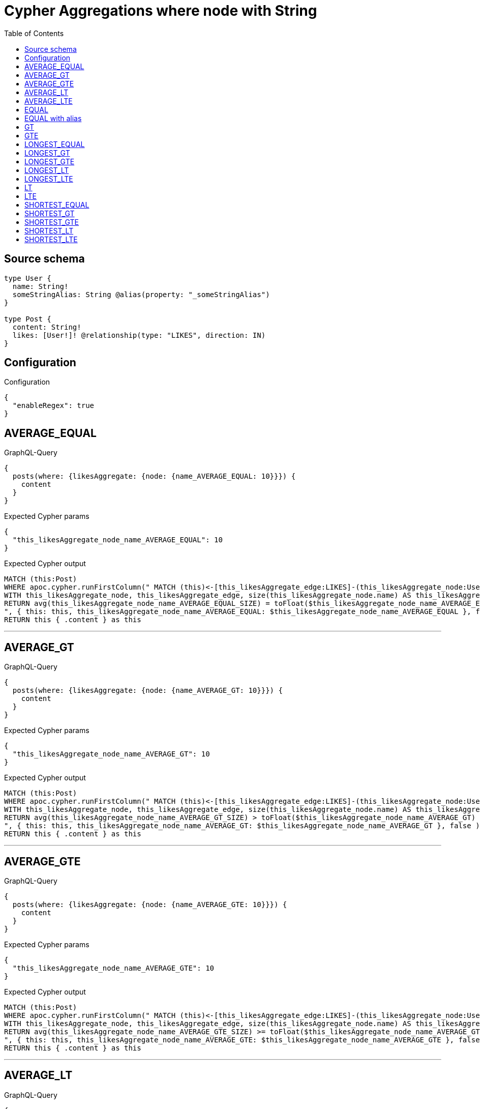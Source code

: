 :toc:

= Cypher Aggregations where node with String

== Source schema

[source,graphql,schema=true]
----
type User {
  name: String!
  someStringAlias: String @alias(property: "_someStringAlias")
}

type Post {
  content: String!
  likes: [User!]! @relationship(type: "LIKES", direction: IN)
}
----

== Configuration

.Configuration
[source,json,schema-config=true]
----
{
  "enableRegex": true
}
----
== AVERAGE_EQUAL

.GraphQL-Query
[source,graphql]
----
{
  posts(where: {likesAggregate: {node: {name_AVERAGE_EQUAL: 10}}}) {
    content
  }
}
----

.Expected Cypher params
[source,json]
----
{
  "this_likesAggregate_node_name_AVERAGE_EQUAL": 10
}
----

.Expected Cypher output
[source,cypher]
----
MATCH (this:Post)
WHERE apoc.cypher.runFirstColumn(" MATCH (this)<-[this_likesAggregate_edge:LIKES]-(this_likesAggregate_node:User)
WITH this_likesAggregate_node, this_likesAggregate_edge, size(this_likesAggregate_node.name) AS this_likesAggregate_node_name_AVERAGE_EQUAL_SIZE
RETURN avg(this_likesAggregate_node_name_AVERAGE_EQUAL_SIZE) = toFloat($this_likesAggregate_node_name_AVERAGE_EQUAL)
", { this: this, this_likesAggregate_node_name_AVERAGE_EQUAL: $this_likesAggregate_node_name_AVERAGE_EQUAL }, false )
RETURN this { .content } as this
----

'''

== AVERAGE_GT

.GraphQL-Query
[source,graphql]
----
{
  posts(where: {likesAggregate: {node: {name_AVERAGE_GT: 10}}}) {
    content
  }
}
----

.Expected Cypher params
[source,json]
----
{
  "this_likesAggregate_node_name_AVERAGE_GT": 10
}
----

.Expected Cypher output
[source,cypher]
----
MATCH (this:Post)
WHERE apoc.cypher.runFirstColumn(" MATCH (this)<-[this_likesAggregate_edge:LIKES]-(this_likesAggregate_node:User)
WITH this_likesAggregate_node, this_likesAggregate_edge, size(this_likesAggregate_node.name) AS this_likesAggregate_node_name_AVERAGE_GT_SIZE
RETURN avg(this_likesAggregate_node_name_AVERAGE_GT_SIZE) > toFloat($this_likesAggregate_node_name_AVERAGE_GT)
", { this: this, this_likesAggregate_node_name_AVERAGE_GT: $this_likesAggregate_node_name_AVERAGE_GT }, false )
RETURN this { .content } as this
----

'''

== AVERAGE_GTE

.GraphQL-Query
[source,graphql]
----
{
  posts(where: {likesAggregate: {node: {name_AVERAGE_GTE: 10}}}) {
    content
  }
}
----

.Expected Cypher params
[source,json]
----
{
  "this_likesAggregate_node_name_AVERAGE_GTE": 10
}
----

.Expected Cypher output
[source,cypher]
----
MATCH (this:Post)
WHERE apoc.cypher.runFirstColumn(" MATCH (this)<-[this_likesAggregate_edge:LIKES]-(this_likesAggregate_node:User)
WITH this_likesAggregate_node, this_likesAggregate_edge, size(this_likesAggregate_node.name) AS this_likesAggregate_node_name_AVERAGE_GTE_SIZE
RETURN avg(this_likesAggregate_node_name_AVERAGE_GTE_SIZE) >= toFloat($this_likesAggregate_node_name_AVERAGE_GTE)
", { this: this, this_likesAggregate_node_name_AVERAGE_GTE: $this_likesAggregate_node_name_AVERAGE_GTE }, false )
RETURN this { .content } as this
----

'''

== AVERAGE_LT

.GraphQL-Query
[source,graphql]
----
{
  posts(where: {likesAggregate: {node: {name_AVERAGE_LT: 10}}}) {
    content
  }
}
----

.Expected Cypher params
[source,json]
----
{
  "this_likesAggregate_node_name_AVERAGE_LT": 10
}
----

.Expected Cypher output
[source,cypher]
----
MATCH (this:Post)
WHERE apoc.cypher.runFirstColumn(" MATCH (this)<-[this_likesAggregate_edge:LIKES]-(this_likesAggregate_node:User)
WITH this_likesAggregate_node, this_likesAggregate_edge, size(this_likesAggregate_node.name) AS this_likesAggregate_node_name_AVERAGE_LT_SIZE
RETURN avg(this_likesAggregate_node_name_AVERAGE_LT_SIZE) < toFloat($this_likesAggregate_node_name_AVERAGE_LT)
", { this: this, this_likesAggregate_node_name_AVERAGE_LT: $this_likesAggregate_node_name_AVERAGE_LT }, false )
RETURN this { .content } as this
----

'''

== AVERAGE_LTE

.GraphQL-Query
[source,graphql]
----
{
  posts(where: {likesAggregate: {node: {name_AVERAGE_LTE: 10}}}) {
    content
  }
}
----

.Expected Cypher params
[source,json]
----
{
  "this_likesAggregate_node_name_AVERAGE_LTE": 10
}
----

.Expected Cypher output
[source,cypher]
----
MATCH (this:Post)
WHERE apoc.cypher.runFirstColumn(" MATCH (this)<-[this_likesAggregate_edge:LIKES]-(this_likesAggregate_node:User)
WITH this_likesAggregate_node, this_likesAggregate_edge, size(this_likesAggregate_node.name) AS this_likesAggregate_node_name_AVERAGE_LTE_SIZE
RETURN avg(this_likesAggregate_node_name_AVERAGE_LTE_SIZE) <= toFloat($this_likesAggregate_node_name_AVERAGE_LTE)
", { this: this, this_likesAggregate_node_name_AVERAGE_LTE: $this_likesAggregate_node_name_AVERAGE_LTE }, false )
RETURN this { .content } as this
----

'''

== EQUAL

.GraphQL-Query
[source,graphql]
----
{
  posts(where: {likesAggregate: {node: {name_EQUAL: "10"}}}) {
    content
  }
}
----

.Expected Cypher params
[source,json]
----
{
  "this_likesAggregate_node_name_EQUAL": "10"
}
----

.Expected Cypher output
[source,cypher]
----
MATCH (this:Post)
WHERE apoc.cypher.runFirstColumn(" MATCH (this)<-[this_likesAggregate_edge:LIKES]-(this_likesAggregate_node:User)
RETURN this_likesAggregate_node.name = $this_likesAggregate_node_name_EQUAL
", { this: this, this_likesAggregate_node_name_EQUAL: $this_likesAggregate_node_name_EQUAL }, false )
RETURN this { .content } as this
----

'''

== EQUAL with alias

.GraphQL-Query
[source,graphql]
----
{
  posts(where: {likesAggregate: {node: {someStringAlias_EQUAL: "10"}}}) {
    content
  }
}
----

.Expected Cypher params
[source,json]
----
{
  "this_likesAggregate_node_someStringAlias_EQUAL": "10"
}
----

.Expected Cypher output
[source,cypher]
----
MATCH (this:Post)
WHERE apoc.cypher.runFirstColumn(" MATCH (this)<-[this_likesAggregate_edge:LIKES]-(this_likesAggregate_node:User)
RETURN this_likesAggregate_node._someStringAlias = $this_likesAggregate_node_someStringAlias_EQUAL
", { this: this, this_likesAggregate_node_someStringAlias_EQUAL: $this_likesAggregate_node_someStringAlias_EQUAL }, false )
RETURN this { .content } as this
----

'''

== GT

.GraphQL-Query
[source,graphql]
----
{
  posts(where: {likesAggregate: {node: {name_GT: 10}}}) {
    content
  }
}
----

.Expected Cypher params
[source,json]
----
{
  "this_likesAggregate_node_name_GT": 10
}
----

.Expected Cypher output
[source,cypher]
----
MATCH (this:Post)
WHERE apoc.cypher.runFirstColumn(" MATCH (this)<-[this_likesAggregate_edge:LIKES]-(this_likesAggregate_node:User)
RETURN size(this_likesAggregate_node.name) > $this_likesAggregate_node_name_GT
", { this: this, this_likesAggregate_node_name_GT: $this_likesAggregate_node_name_GT }, false )
RETURN this { .content } as this
----

'''

== GTE

.GraphQL-Query
[source,graphql]
----
{
  posts(where: {likesAggregate: {node: {name_GTE: 10}}}) {
    content
  }
}
----

.Expected Cypher params
[source,json]
----
{
  "this_likesAggregate_node_name_GTE": 10
}
----

.Expected Cypher output
[source,cypher]
----
MATCH (this:Post)
WHERE apoc.cypher.runFirstColumn(" MATCH (this)<-[this_likesAggregate_edge:LIKES]-(this_likesAggregate_node:User)
RETURN size(this_likesAggregate_node.name) >= $this_likesAggregate_node_name_GTE
", { this: this, this_likesAggregate_node_name_GTE: $this_likesAggregate_node_name_GTE }, false )
RETURN this { .content } as this
----

'''

== LONGEST_EQUAL

.GraphQL-Query
[source,graphql]
----
{
  posts(where: {likesAggregate: {node: {name_LONGEST_EQUAL: 10}}}) {
    content
  }
}
----

.Expected Cypher params
[source,json]
----
{
  "this_likesAggregate_node_name_LONGEST_EQUAL": 10
}
----

.Expected Cypher output
[source,cypher]
----
MATCH (this:Post)
WHERE apoc.cypher.runFirstColumn(" MATCH (this)<-[this_likesAggregate_edge:LIKES]-(this_likesAggregate_node:User)
WITH this_likesAggregate_node, this_likesAggregate_edge, size(this_likesAggregate_node.name) AS this_likesAggregate_node_name_LONGEST_EQUAL_SIZE
RETURN max(this_likesAggregate_node_name_LONGEST_EQUAL_SIZE) = $this_likesAggregate_node_name_LONGEST_EQUAL
", { this: this, this_likesAggregate_node_name_LONGEST_EQUAL: $this_likesAggregate_node_name_LONGEST_EQUAL }, false )
RETURN this { .content } as this
----

'''

== LONGEST_GT

.GraphQL-Query
[source,graphql]
----
{
  posts(where: {likesAggregate: {node: {name_LONGEST_GT: 10}}}) {
    content
  }
}
----

.Expected Cypher params
[source,json]
----
{
  "this_likesAggregate_node_name_LONGEST_GT": 10
}
----

.Expected Cypher output
[source,cypher]
----
MATCH (this:Post)
WHERE apoc.cypher.runFirstColumn(" MATCH (this)<-[this_likesAggregate_edge:LIKES]-(this_likesAggregate_node:User)
WITH this_likesAggregate_node, this_likesAggregate_edge, size(this_likesAggregate_node.name) AS this_likesAggregate_node_name_LONGEST_GT_SIZE
RETURN max(this_likesAggregate_node_name_LONGEST_GT_SIZE) > $this_likesAggregate_node_name_LONGEST_GT
", { this: this, this_likesAggregate_node_name_LONGEST_GT: $this_likesAggregate_node_name_LONGEST_GT }, false )
RETURN this { .content } as this
----

'''

== LONGEST_GTE

.GraphQL-Query
[source,graphql]
----
{
  posts(where: {likesAggregate: {node: {name_LONGEST_GTE: 10}}}) {
    content
  }
}
----

.Expected Cypher params
[source,json]
----
{
  "this_likesAggregate_node_name_LONGEST_GTE": 10
}
----

.Expected Cypher output
[source,cypher]
----
MATCH (this:Post)
WHERE apoc.cypher.runFirstColumn(" MATCH (this)<-[this_likesAggregate_edge:LIKES]-(this_likesAggregate_node:User)
WITH this_likesAggregate_node, this_likesAggregate_edge, size(this_likesAggregate_node.name) AS this_likesAggregate_node_name_LONGEST_GTE_SIZE
RETURN max(this_likesAggregate_node_name_LONGEST_GTE_SIZE) >= $this_likesAggregate_node_name_LONGEST_GTE
", { this: this, this_likesAggregate_node_name_LONGEST_GTE: $this_likesAggregate_node_name_LONGEST_GTE }, false )
RETURN this { .content } as this
----

'''

== LONGEST_LT

.GraphQL-Query
[source,graphql]
----
{
  posts(where: {likesAggregate: {node: {name_LONGEST_LT: 10}}}) {
    content
  }
}
----

.Expected Cypher params
[source,json]
----
{
  "this_likesAggregate_node_name_LONGEST_LT": 10
}
----

.Expected Cypher output
[source,cypher]
----
MATCH (this:Post)
WHERE apoc.cypher.runFirstColumn(" MATCH (this)<-[this_likesAggregate_edge:LIKES]-(this_likesAggregate_node:User)
WITH this_likesAggregate_node, this_likesAggregate_edge, size(this_likesAggregate_node.name) AS this_likesAggregate_node_name_LONGEST_LT_SIZE
RETURN max(this_likesAggregate_node_name_LONGEST_LT_SIZE) < $this_likesAggregate_node_name_LONGEST_LT
", { this: this, this_likesAggregate_node_name_LONGEST_LT: $this_likesAggregate_node_name_LONGEST_LT }, false )
RETURN this { .content } as this
----

'''

== LONGEST_LTE

.GraphQL-Query
[source,graphql]
----
{
  posts(where: {likesAggregate: {node: {name_LONGEST_LTE: 10}}}) {
    content
  }
}
----

.Expected Cypher params
[source,json]
----
{
  "this_likesAggregate_node_name_LONGEST_LTE": 10
}
----

.Expected Cypher output
[source,cypher]
----
MATCH (this:Post)
WHERE apoc.cypher.runFirstColumn(" MATCH (this)<-[this_likesAggregate_edge:LIKES]-(this_likesAggregate_node:User)
WITH this_likesAggregate_node, this_likesAggregate_edge, size(this_likesAggregate_node.name) AS this_likesAggregate_node_name_LONGEST_LTE_SIZE
RETURN max(this_likesAggregate_node_name_LONGEST_LTE_SIZE) <= $this_likesAggregate_node_name_LONGEST_LTE
", { this: this, this_likesAggregate_node_name_LONGEST_LTE: $this_likesAggregate_node_name_LONGEST_LTE }, false )
RETURN this { .content } as this
----

'''

== LT

.GraphQL-Query
[source,graphql]
----
{
  posts(where: {likesAggregate: {node: {name_LT: 10}}}) {
    content
  }
}
----

.Expected Cypher params
[source,json]
----
{
  "this_likesAggregate_node_name_LT": 10
}
----

.Expected Cypher output
[source,cypher]
----
MATCH (this:Post)
WHERE apoc.cypher.runFirstColumn(" MATCH (this)<-[this_likesAggregate_edge:LIKES]-(this_likesAggregate_node:User)
RETURN size(this_likesAggregate_node.name) < $this_likesAggregate_node_name_LT
", { this: this, this_likesAggregate_node_name_LT: $this_likesAggregate_node_name_LT }, false )
RETURN this { .content } as this
----

'''

== LTE

.GraphQL-Query
[source,graphql]
----
{
  posts(where: {likesAggregate: {node: {name_LTE: 10}}}) {
    content
  }
}
----

.Expected Cypher params
[source,json]
----
{
  "this_likesAggregate_node_name_LTE": 10
}
----

.Expected Cypher output
[source,cypher]
----
MATCH (this:Post)
WHERE apoc.cypher.runFirstColumn(" MATCH (this)<-[this_likesAggregate_edge:LIKES]-(this_likesAggregate_node:User)
RETURN size(this_likesAggregate_node.name) <= $this_likesAggregate_node_name_LTE
", { this: this, this_likesAggregate_node_name_LTE: $this_likesAggregate_node_name_LTE }, false )
RETURN this { .content } as this
----

'''

== SHORTEST_EQUAL

.GraphQL-Query
[source,graphql]
----
{
  posts(where: {likesAggregate: {node: {name_SHORTEST_EQUAL: 10}}}) {
    content
  }
}
----

.Expected Cypher params
[source,json]
----
{
  "this_likesAggregate_node_name_SHORTEST_EQUAL": 10
}
----

.Expected Cypher output
[source,cypher]
----
MATCH (this:Post)
WHERE apoc.cypher.runFirstColumn(" MATCH (this)<-[this_likesAggregate_edge:LIKES]-(this_likesAggregate_node:User)
WITH this_likesAggregate_node, this_likesAggregate_edge, size(this_likesAggregate_node.name) AS this_likesAggregate_node_name_SHORTEST_EQUAL_SIZE
RETURN min(this_likesAggregate_node_name_SHORTEST_EQUAL_SIZE) = $this_likesAggregate_node_name_SHORTEST_EQUAL
", { this: this, this_likesAggregate_node_name_SHORTEST_EQUAL: $this_likesAggregate_node_name_SHORTEST_EQUAL }, false )
RETURN this { .content } as this
----

'''

== SHORTEST_GT

.GraphQL-Query
[source,graphql]
----
{
  posts(where: {likesAggregate: {node: {name_SHORTEST_GT: 10}}}) {
    content
  }
}
----

.Expected Cypher params
[source,json]
----
{
  "this_likesAggregate_node_name_SHORTEST_GT": 10
}
----

.Expected Cypher output
[source,cypher]
----
MATCH (this:Post)
WHERE apoc.cypher.runFirstColumn(" MATCH (this)<-[this_likesAggregate_edge:LIKES]-(this_likesAggregate_node:User)
WITH this_likesAggregate_node, this_likesAggregate_edge, size(this_likesAggregate_node.name) AS this_likesAggregate_node_name_SHORTEST_GT_SIZE
RETURN min(this_likesAggregate_node_name_SHORTEST_GT_SIZE) > $this_likesAggregate_node_name_SHORTEST_GT
", { this: this, this_likesAggregate_node_name_SHORTEST_GT: $this_likesAggregate_node_name_SHORTEST_GT }, false )
RETURN this { .content } as this
----

'''

== SHORTEST_GTE

.GraphQL-Query
[source,graphql]
----
{
  posts(where: {likesAggregate: {node: {name_SHORTEST_GTE: 10}}}) {
    content
  }
}
----

.Expected Cypher params
[source,json]
----
{
  "this_likesAggregate_node_name_SHORTEST_GTE": 10
}
----

.Expected Cypher output
[source,cypher]
----
MATCH (this:Post)
WHERE apoc.cypher.runFirstColumn(" MATCH (this)<-[this_likesAggregate_edge:LIKES]-(this_likesAggregate_node:User)
WITH this_likesAggregate_node, this_likesAggregate_edge, size(this_likesAggregate_node.name) AS this_likesAggregate_node_name_SHORTEST_GTE_SIZE
RETURN min(this_likesAggregate_node_name_SHORTEST_GTE_SIZE) >= $this_likesAggregate_node_name_SHORTEST_GTE
", { this: this, this_likesAggregate_node_name_SHORTEST_GTE: $this_likesAggregate_node_name_SHORTEST_GTE }, false )
RETURN this { .content } as this
----

'''

== SHORTEST_LT

.GraphQL-Query
[source,graphql]
----
{
  posts(where: {likesAggregate: {node: {name_SHORTEST_LT: 10}}}) {
    content
  }
}
----

.Expected Cypher params
[source,json]
----
{
  "this_likesAggregate_node_name_SHORTEST_LT": 10
}
----

.Expected Cypher output
[source,cypher]
----
MATCH (this:Post)
WHERE apoc.cypher.runFirstColumn(" MATCH (this)<-[this_likesAggregate_edge:LIKES]-(this_likesAggregate_node:User)
WITH this_likesAggregate_node, this_likesAggregate_edge, size(this_likesAggregate_node.name) AS this_likesAggregate_node_name_SHORTEST_LT_SIZE
RETURN min(this_likesAggregate_node_name_SHORTEST_LT_SIZE) < $this_likesAggregate_node_name_SHORTEST_LT
", { this: this, this_likesAggregate_node_name_SHORTEST_LT: $this_likesAggregate_node_name_SHORTEST_LT }, false )
RETURN this { .content } as this
----

'''

== SHORTEST_LTE

.GraphQL-Query
[source,graphql]
----
{
  posts(where: {likesAggregate: {node: {name_SHORTEST_LTE: 10}}}) {
    content
  }
}
----

.Expected Cypher params
[source,json]
----
{
  "this_likesAggregate_node_name_SHORTEST_LTE": 10
}
----

.Expected Cypher output
[source,cypher]
----
MATCH (this:Post)
WHERE apoc.cypher.runFirstColumn(" MATCH (this)<-[this_likesAggregate_edge:LIKES]-(this_likesAggregate_node:User)
WITH this_likesAggregate_node, this_likesAggregate_edge, size(this_likesAggregate_node.name) AS this_likesAggregate_node_name_SHORTEST_LTE_SIZE
RETURN min(this_likesAggregate_node_name_SHORTEST_LTE_SIZE) <= $this_likesAggregate_node_name_SHORTEST_LTE
", { this: this, this_likesAggregate_node_name_SHORTEST_LTE: $this_likesAggregate_node_name_SHORTEST_LTE }, false )
RETURN this { .content } as this
----

'''

